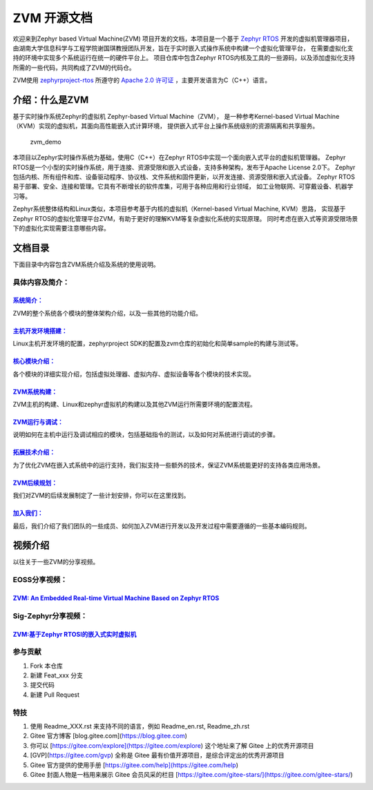 ZVM 开源文档
==================

欢迎来到Zephyr based Virtual Machine(ZVM) 项目开发的文档，本项目是一个基于
`Zephyr RTOS <https://github.com/zephyrproject-rtos/zephyr>`__ 开发的虚拟机管理器项目，
由湖南大学信息科学与工程学院谢国琪教授团队开发，旨在于实时嵌入式操作系统中构建一个虚拟化管理平台，
在需要虚拟化支持的环境中实现多个系统运行在统一的硬件平台上。
项目仓库中包含Zephyr RTOS内核及工具的一些源码，以及添加虚拟化支持所需的一些代码，共同构成了ZVM的代码仓。

ZVM使用
`zephyrproject-rtos <https://github.com/zephyrproject-rtos/zephyr>`__ 所遵守的
`Apache 2.0 许可证 <https://github.com/zephyrproject-rtos/zephyr/blob/main/LICENSE>`__ 
，主要开发语言为C（C++）语言。


介绍：什么是ZVM
------------------
基于实时操作系统Zephyr的虚拟机 Zephyr-based Virtual Machine（ZVM），
是一种参考Kernel-based Virtual Machine（KVM）实现的虚拟机，其面向高性能嵌入式计算环境，
提供嵌入式平台上操作系统级别的资源隔离和共享服务。

.. figure:: https://gitee.com/cocoeoli/zvm/raw/refactor/zvm_doc/figure/zvm_demo.png
   :alt: zvm_demo

   zvm_demo


本项目以Zephyr实时操作系统为基础，使用C（C++）在Zephyr RTOS中实现一个面向嵌入式平台的虚拟机管理器。
Zephyr RTOS是一个小型的实时操作系统，用于连接、资源受限和嵌入式设备，支持多种架构，发布于Apache License 2.0下。
Zephyr包括内核、所有组件和库、设备驱动程序、协议栈、文件系统和固件更新，以开发连接、资源受限和嵌入式设备。
Zephyr RTOS易于部署、安全、连接和管理。它具有不断增长的软件库集，可用于各种应用和行业领域，
如工业物联网、可穿戴设备、机器学习等。

Zephyr系统整体结构和Linux类似，本项目参考基于内核的虚拟机（Kernel-based Virtual Machine, KVM）思路，
实现基于Zephyr RTOS的虚拟化管理平台ZVM，有助于更好的理解KVM等复杂虚拟化系统的实现原理。
同时考虑在嵌入式等资源受限场景下的虚拟化实现需要注意哪些内容。

文档目录
------------------

下面目录中内容包含ZVM系统介绍及系统的使用说明。

具体内容及简介：
^^^^^^^^^^^

`系统简介： <https://gitee.com/openeuler/zvm/blob/master/zvm_doc/1_System_Overview.rst>`__
*****************************************************************************************************
ZVM的整个系统各个模块的整体架构介绍，以及一些其他的功能介绍。

`主机开发环境搭建： <https://gitee.com/openeuler/zvm/blob/master/zvm_doc/2_Environment_Configuration.rst>`__
****************************************************************************************************************************
Linux主机开发环境的配置，zephyrproject SDK的配置及zvm仓库的初始化和简单sample的构建与测试等。

`核心模块介绍： <https://gitee.com/openeuler/zvm/blob/master/zvm_doc/3_Key_Modules.rst>`__
********************************************************************************************************
各个模块的详细实现介绍，包括虚拟处理器、虚拟内存、虚拟设备等各个模块的技术实现。

`ZVM系统构建： <https://gitee.com/openeuler/zvm/blob/master/zvm_doc/4_System_Build.rst>`__
********************************************************************************************************
ZVM主机的构建、Linux和zephyr虚拟机的构建以及其他ZVM运行所需要环境的配置流程。

`ZVM运行与调试： <https://gitee.com/openeuler/zvm/blob/master/zvm_doc/5_Running_and_Debugging.rst>`__
********************************************************************************************************
说明如何在主机中运行及调试相应的模块，包括基础指令的测试，以及如何对系统进行调试的步骤。

`拓展技术介绍： <https://gitee.com/openeuler/zvm/blob/master/zvm_doc/6_Expansion_Technology.rst>`__
*******************************************************************************************************
为了优化ZVM在嵌入式系统中的运行支持，我们拟支持一些额外的技术，保证ZVM系统能更好的支持各类应用场景。

`ZVM后续规划： <https://gitee.com/openeuler/zvm/blob/master/zvm_doc/7_Todo_List.rst>`__
**************************************************************************************************
我们对ZVM的后续发展制定了一些计划安排，你可以在这里找到。

`加入我们： <https://gitee.com/openeuler/zvm/blob/master/zvm_doc/8_Join_us.rst>`__
************************************************************************************************
最后，我们介绍了我们团队的一些成员、如何加入ZVM进行开发以及开发过程中需要遵循的一些基本编码规则。


视频介绍
----------
以往关于一些ZVM的分享视频。

EOSS分享视频：
^^^^^^^^^^^^^^^^^^^^^^

`ZVM: An Embedded Real-time Virtual Machine Based on Zephyr RTOS <https://mp.weixin.qq.com/s/igDKghI7CptV01wu9JrwRA>`__
*************************************************************************************************************************************

Sig-Zephyr分享视频：
^^^^^^^^^^^^^^^^^^^^^^

`ZVM:基于Zephyr RTOSI的嵌入式实时虚拟机 <https://www.bilibili.com/video/BV1pe4y1A7o4/?spm_id_from=333.788.recommend_more_video.14&vd_source=64410f78d160e2b1870852fdc8e2e43a>`__
******************************************************************************************************************************************************************************************


参与贡献
^^^^^^^^^^^^^^^^^^^^^^

1.  Fork 本仓库
2.  新建 Feat_xxx 分支
3.  提交代码
4.  新建 Pull Request


特技
^^^^^^^^^^^^^^^^^^^^^^

1.  使用 Readme\_XXX.rst 来支持不同的语言，例如 Readme\_en.rst, Readme\_zh.rst
2.  Gitee 官方博客 [blog.gitee.com](https://blog.gitee.com)
3.  你可以 [https://gitee.com/explore](https://gitee.com/explore) 这个地址来了解 Gitee 上的优秀开源项目
4.  [GVP](https://gitee.com/gvp) 全称是 Gitee 最有价值开源项目，是综合评定出的优秀开源项目
5.  Gitee 官方提供的使用手册 [https://gitee.com/help](https://gitee.com/help)
6.  Gitee 封面人物是一档用来展示 Gitee 会员风采的栏目 [https://gitee.com/gitee-stars/](https://gitee.com/gitee-stars/)
